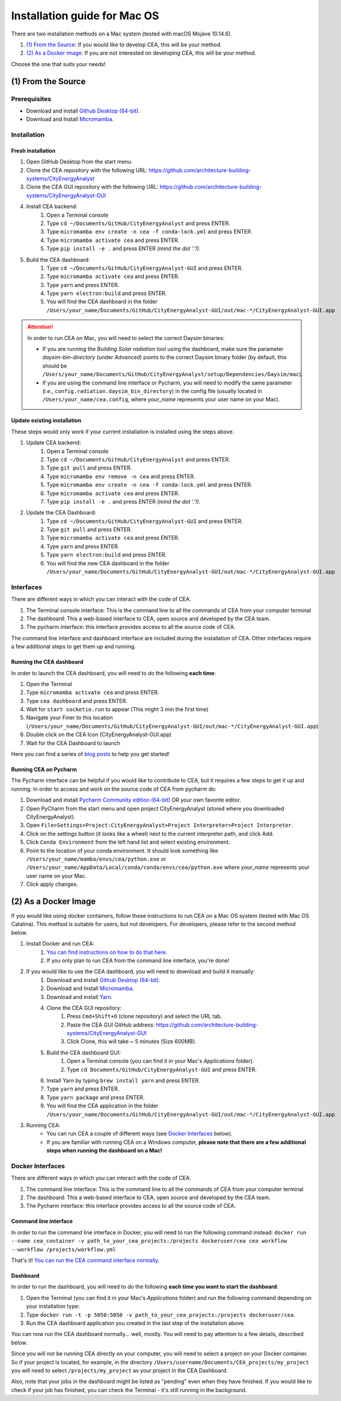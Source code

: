 Installation guide for Mac OS
==============================

There are two installation methods on a Mac system (tested with macOS Mojave 10.14.6).

#. `(1) From the Source`_: If you would like to develop CEA, this will be your method.
#. `(2) As a Docker image`_: If you are not interested on developing CEA, this will be your method.

Choose the one that suits your needs!

(1) From the Source
-------------------

Prerequisites
~~~~~~~~~~~~~
* Download and install `Github Desktop (64-bit) <https://desktop.github.com/>`__.
* Download and Install `Micromamba <https://mamba.readthedocs.io/en/latest/installation/micromamba-installation.html>`__.

Installation
~~~~~~~~~~~~
Fresh installation
_________________________
#. Open GitHub Desktop from the start menu.
#. Clone the CEA repository with the following URL: https://github.com/architecture-building-systems/CityEnergyAnalyst
#. Clone the CEA GUI repository with the following URL: https://github.com/architecture-building-systems/CityEnergyAnalyst-GUI
#. Install CEA backend:
    #. Open a Terminal console
    #. Type ``cd ~/Documents/GitHub/CityEnergyAnalyst`` and press ENTER.
    #. Type ``micromamba env create -n cea -f conda-lock.yml`` and press ENTER.
    #. Type ``micromamba activate cea`` and press ENTER.
    #. Type ``pip install -e .`` and press ENTER *(mind the dot '.'!)*.
#. Build the CEA dashboard:
    #. Type ``cd ~/Documents/GitHub/CityEnergyAnalyst-GUI`` and press ENTER.
    #. Type ``micromamba activate cea`` and press ENTER.
    #. Type ``yarn`` and press ENTER.
    #. Type ``yarn electron:build`` and press ENTER.
    #. You will find the CEA dashboard in the folder ``/Users/your_name/Documents/GitHub/CityEnergyAnalyst-GUI/out/mac-*/CityEnergyAnalyst-GUI.app``

.. attention:: In order to run CEA on Mac, you will need to select the correct Daysim binaries:

        *   If you are running the *Building Solar radiation* tool using the dashboard, make sure the parameter *daysim-bin-directory* (under *Advanced*) points to the correct Daysim binary folder (by default, this should be ``/Users/your_name/Documents/GitHub/CityEnergyAnalyst/setup/Dependencies/Daysim/mac``).
        *   If you are using the command line interface or Pycharm, you will need to modify the same parameter (i.e., ``config.radiation.daysim_bin_directory``) in the config file (usually located in ``/Users/your_name/cea.config``, where *your_name* represents your user name on your Mac).

Update existing installation
_________________________
These steps would only work if your current installation is installed using the steps above.

#. Update CEA backend:
    #. Open a Terminal console
    #. Type ``cd ~/Documents/GitHub/CityEnergyAnalyst`` and press ENTER.
    #. Type ``git pull`` and press ENTER.
    #. Type ``micromamba env remove -n cea`` and press ENTER.
    #. Type ``micromamba env create -n cea -f conda-lock.yml`` and press ENTER.
    #. Type ``micromamba activate cea`` and press ENTER.
    #. Type ``pip install -e .`` and press ENTER *(mind the dot '.'!)*.

#. Update the CEA Dashboard:
    #. Type ``cd ~/Documents/GitHub/CityEnergyAnalyst-GUI`` and press ENTER.
    #. Type ``git pull`` and press ENTER.
    #. Type ``micromamba activate cea`` and press ENTER.
    #. Type ``yarn`` and press ENTER.
    #. Type ``yarn electron:build`` and press ENTER.
    #. You will find the new CEA dashboard in the folder ``/Users/your_name/Documents/GitHub/CityEnergyAnalyst-GUI/out/mac-*/CityEnergyAnalyst-GUI.app``

Interfaces
~~~~~~~~~~

There are different ways in which you can interact with the code of CEA.

#. The Terminal console interface: This is the command line to all the commands of CEA from your computer terminal
#. The dashboard: This a web-based interface to CEA, open source and developed by the CEA team.
#. The pycharm interface: this interface provides access to all the source code of CEA.

The command line interface and dashboard interface are included during the installation of CEA.
Other interfaces require a few additional steps to get them up and running.

Running the CEA dashboard
_________________________

In order to launch the CEA dashboard, you will need to do the following **each time**:

#. Open the Terminal
#. Type ``micromamba activate cea`` and press ENTER.
#. Type ``cea dashboard`` and press ENTER.
#. Wait for ``start socketio.run`` to appear (This might 3 min the first time)
#. Navigate your Finer to this location (``/Users/your_name/Documents/GitHub/CityEnergyAnalyst-GUI/out/mac-*/CityEnergyAnalyst-GUI.app``)
#. Double click on the CEA Icon (CityEnergyAnalyst-GUI.app)
#. Wait for the CEA Dashboard to launch



Here you can find a series of `blog posts <https://cityenergyanalyst.com/blogs>`_ to help you get started!

Running CEA on Pycharm
______________________

The Pycharm interface can be helpful if you would like to contribute to CEA, but it requires a few steps
to get it up and running. In order to access and work on the source code of CEA from pycharm do:

#. Download and install `Pycharm Community edition (64-bit) <https://www.jetbrains.com/pycharm/download/#section=windows>`__ OR your own favorite editor.
#. Open PyCharm from the start menu and open project CityEnergyAnalyst (stored where you downloaded CityEnergyAnalyst).
#. Open ``File>Settings>Project:CityEnergyAnalyst>Project Interpreter>Project Interpreter``.
#. Click on the settings button (it looks like a wheel) next to the current interpreter path, and click Add.
#. Click ``Conda Environment`` from the left hand list and select existing environment.
#. Point to the location of your conda environment. It should look something like
   ``/Users/your_name/mamba/envs/cea/python.exe`` or
   ``/Users/your_name/AppData/Local/conda/conda/envs/cea/python.exe``
   where *your_name* represents your user name on your Mac.
#. Click apply changes.

(2) As a Docker Image
----------------------

If you would like using docker containers, follow these instructions to run CEA on a Mac OS system (tested with Mac OS Catalina).
This method is suitable for users, but not developers. For developers, please refer to the second method below.

#. Install Docker and run CEA:
	#. `You can find instructions on how to do that here <https://city-energy-analyst.readthedocs.io/en/latest/developer/run-cea-in-docker.html>`__.
	#. If you only plan to run CEA from the command line interface, you're done!
#. If you would like to use the CEA dashboard, you will need to download and build it manually:
	#. Download and install `Github Desktop (64-bit) <https://desktop.github.com/>`__.
	#. Download and Install `Micromamba <https://mamba.readthedocs.io/en/latest/installation/micromamba-installation.html>`__.
	#. Download and install `Yarn <https://yarnpkg.com/getting-started/install>`__.
	#. Clone the CEA GUI repository:
		#. Press ``Cmd+Shift+O`` (clone repository) and select the URL tab.
		#. Paste the CEA GUI GitHub address: https://github.com/architecture-building-systems/CityEnergyAnalyst-GUI
		#. Click Clone, this will take ~ 5 minutes (Size 600MB).
	#. Build the CEA dashboard GUI:
	    #. Open a Terminal console (you can find it in your Mac's *Applications* folder).
	    #. Type ``cd Documents/GitHub/CityEnergyAnalyst-GUI`` and press ENTER.
        #. Install Yarn by typing ``brew install yarn`` and press ENTER.
        #. Type ``yarn`` and press ENTER.
        #. Type ``yarn package`` and press ENTER.
        #. You will find the CEA application in the folder ``/Users/your_name/Documents/GitHub/CityEnergyAnalyst-GUI/out/mac-*/CityEnergyAnalyst-GUI.app``
#. Running CEA:
    * You can run CEA a couple of different ways (see `Docker Interfaces`_ below).
    * If you are familiar with running CEA on a Windows computer, **please note that there are a few additional steps when running the dashboard on a Mac!**

.. _`You can find instructions on how to do that here`: https://city-energy-analyst.readthedocs.io/en/latest/developer/run-cea-in-docker.html


Docker Interfaces
~~~~~~~~~~~~~~~~~

There are different ways in which you can interact with the code of CEA.

#. The command line interface: This is the command line to all the commands of CEA from your computer terminal
#. The dashboard: This a web-based interface to CEA, open source and developed by the CEA team.
#. The Pycharm interface: this interface provides access to all the source code of CEA.

Command line interface
______________________

In order to run the command line interface in Docker, you will need to run the following command instead: ``docker run --name cea_container -v path_to_your_cea_projects:/projects dockeruser/cea cea workflow --workflow /projects/workflow.yml``

That's it! `You can run the CEA command interface normally`_.

.. _`You can run the CEA command interface normally`: https://city-energy-analyst.readthedocs.io/en/latest/developer/interfaces.html#the-command-line-interface


Dashboard
_________

In order to run the dashboard, you will need to do the following **each time you want to start the dashboard**:

#. Open the Terminal (you can find it in your Mac's *Applications* folder) and run the following command depending on your installation type:
#. Type ``docker run -t -p 5050:5050 -v path_to_your_cea_projects:/projects dockeruser/cea``.
#. Run the CEA dashboard application you created in the last step of the installation above.

You can now run the CEA dashboard normally... well, mostly. You will need to pay attention to a few details, described below.

Since you will not be running CEA directly on your computer, you will need to select a project on your Docker container. So if your project is located, for example, in the directory ``/Users/username/Documents/CEA_projects/my_project`` you will need to select ``/projects/my_project`` as your project in the CEA Dashboard.

Also, note that your jobs in the dashboard might be listed as "pending" even when they have finished. If you would like to check if your job has finished, you can check the Terminal - it's still running in the background.

